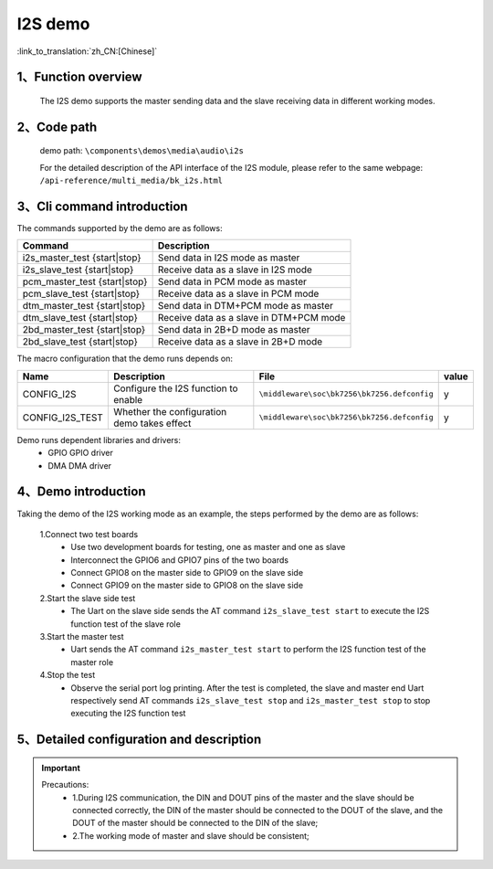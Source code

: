 I2S demo
========================

:link_to_translation:`zh_CN:[Chinese]`

1、Function overview
--------------------
	The I2S demo supports the master sending data and the slave receiving data in different working modes.

2、Code path
--------------------
	demo path: ``\components\demos\media\audio\i2s``

	For the detailed description of the API interface of the I2S module, please refer to the same webpage: ``/api-reference/multi_media/bk_i2s.html``

3、Cli command introduction
-------------------------------
The commands supported by the demo are as follows:

+-----------------------------------+---------------------------------------------+
|Command                            |Description                                  |
+===================================+=============================================+
|i2s_master_test {start|stop}       |Send data in I2S mode as master              |
+-----------------------------------+---------------------------------------------+
|i2s_slave_test {start|stop}        |Receive data as a slave in I2S mode          |
+-----------------------------------+---------------------------------------------+
|pcm_master_test {start|stop}       |Send data in PCM mode as master              |
+-----------------------------------+---------------------------------------------+
|pcm_slave_test {start|stop}        |Receive data as a slave in PCM mode          |
+-----------------------------------+---------------------------------------------+
|dtm_master_test {start|stop}       |Send data in DTM+PCM mode as master          |
+-----------------------------------+---------------------------------------------+
|dtm_slave_test {start|stop}        |Receive data as a slave in DTM+PCM mode      |
+-----------------------------------+---------------------------------------------+
|2bd_master_test {start|stop}       |Send data in 2B+D mode as master             |
+-----------------------------------+---------------------------------------------+
|2bd_slave_test {start|stop}        |Receive data as a slave in 2B+D mode         |
+-----------------------------------+---------------------------------------------+

The macro configuration that the demo runs depends on:

+---------------------+--------------------------------------------+---------------------------------------------------+-----+
|Name                 |Description                                 |   File                                            |value|
+=====================+============================================+===================================================+=====+
|CONFIG_I2S           |Configure the I2S function to enable        |``\middleware\soc\bk7256\bk7256.defconfig``        |  y  |
+---------------------+--------------------------------------------+---------------------------------------------------+-----+
|CONFIG_I2S_TEST      |Whether the configuration demo takes effect |``\middleware\soc\bk7256\bk7256.defconfig``        |  y  |
+---------------------+--------------------------------------------+---------------------------------------------------+-----+

Demo runs dependent libraries and drivers:
 - GPIO GPIO driver
 - DMA DMA driver


4、Demo introduction
--------------------

Taking the demo of the I2S working mode as an example, the steps performed by the demo are as follows:

	1.Connect two test boards
	 - Use two development boards for testing, one as master and one as slave
	 - Interconnect the GPIO6 and GPIO7 pins of the two boards
	 - Connect GPIO8 on the master side to GPIO9 on the slave side
	 - Connect GPIO9 on the master side to GPIO8 on the slave side

	2.Start the slave side test
	 - The Uart on the slave side sends the AT command ``i2s_slave_test start`` to execute the I2S function test of the slave role

	3.Start the master test
	 - Uart sends the AT command ``i2s_master_test start`` to perform the I2S function test of the master role

	4.Stop the test
	 - Observe the serial port log printing. After the test is completed, the slave and master end Uart respectively send AT commands ``i2s_slave_test stop`` and ``i2s_master_test stop`` to stop executing the I2S function test


5、Detailed configuration and description
------------------------------------------------

.. important::
  Precautions:
   - 1.During I2S communication, the DIN and DOUT pins of the master and the slave should be connected correctly, the DIN of the master should be connected to the DOUT of the slave, and the DOUT of the master should be connected to the DIN of the slave;
   - 2.The working mode of master and slave should be consistent;
